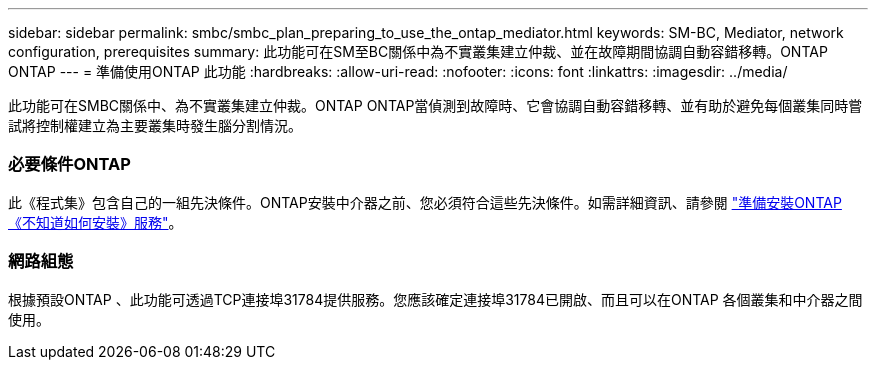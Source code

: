 ---
sidebar: sidebar 
permalink: smbc/smbc_plan_preparing_to_use_the_ontap_mediator.html 
keywords: SM-BC, Mediator, network configuration, prerequisites 
summary: 此功能可在SM至BC關係中為不實叢集建立仲裁、並在故障期間協調自動容錯移轉。ONTAP ONTAP 
---
= 準備使用ONTAP 此功能
:hardbreaks:
:allow-uri-read: 
:nofooter: 
:icons: font
:linkattrs: 
:imagesdir: ../media/


[role="lead"]
此功能可在SMBC關係中、為不實叢集建立仲裁。ONTAP ONTAP當偵測到故障時、它會協調自動容錯移轉、並有助於避免每個叢集同時嘗試將控制權建立為主要叢集時發生腦分割情況。



=== 必要條件ONTAP

此《程式集》包含自己的一組先決條件。ONTAP安裝中介器之前、您必須符合這些先決條件。如需詳細資訊、請參閱 link:https://docs.netapp.com/us-en/ontap-metrocluster/install-ip/task_configuring_the_ontap_mediator_service_from_a_metrocluster_ip_configuration.html["準備安裝ONTAP 《不知道如何安裝》服務"^]。



=== 網路組態

根據預設ONTAP 、此功能可透過TCP連接埠31784提供服務。您應該確定連接埠31784已開啟、而且可以在ONTAP 各個叢集和中介器之間使用。

